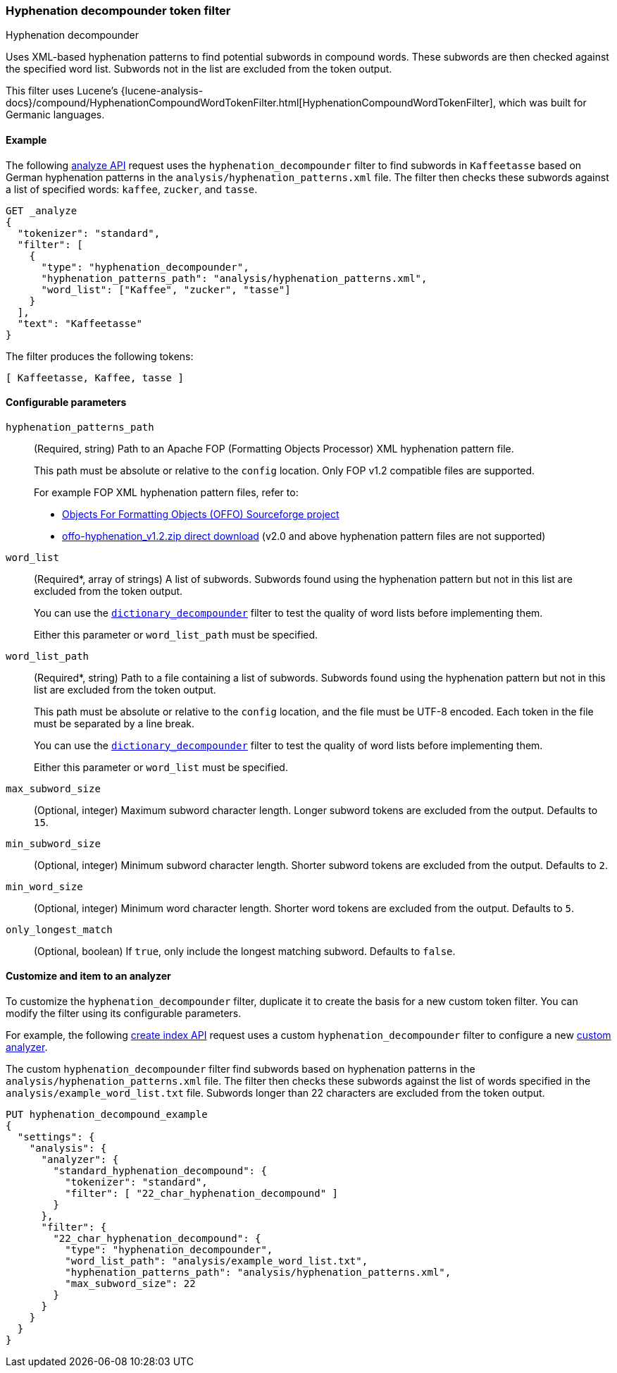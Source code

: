[[analysis-hyp-decomp-tokenfilter]]
=== Hyphenation decompounder token filter
++++
<titleabbrev>Hyphenation decompounder</titleabbrev>
++++

Uses XML-based hyphenation patterns to find potential subwords in compound
words. These subwords are then checked against the specified word list. Subwords not
in the list are excluded from the token output.

This filter uses Lucene's
{lucene-analysis-docs}/compound/HyphenationCompoundWordTokenFilter.html[HyphenationCompoundWordTokenFilter],
which was built for Germanic languages.

[[analysis-hyp-decomp-tokenfilter-analyze-ex]]
==== Example

The following <<indices-analyze,analyze API>> request uses the
`hyphenation_decompounder` filter to find subwords in `Kaffeetasse` based on
German hyphenation patterns in the `analysis/hyphenation_patterns.xml` file. The
filter then checks these subwords against a list of specified words: `kaffee`,
`zucker`, and `tasse`.

[source,console]
--------------------------------------------------
GET _analyze
{
  "tokenizer": "standard",
  "filter": [
    {
      "type": "hyphenation_decompounder",
      "hyphenation_patterns_path": "analysis/hyphenation_patterns.xml",
      "word_list": ["Kaffee", "zucker", "tasse"]
    }
  ],
  "text": "Kaffeetasse"
}
--------------------------------------------------
// TEST[skip: requires a valid hyphenation_patterns.xml file for DE-DR]

The filter produces the following tokens:

[source,text]
--------------------------------------------------
[ Kaffeetasse, Kaffee, tasse ]
--------------------------------------------------

[[analysis-hyp-decomp-tokenfilter-configure-parms]]
==== Configurable parameters

`hyphenation_patterns_path`::
+
--
(Required, string)
Path to an Apache FOP (Formatting Objects Processor) XML hyphenation pattern file.

This path must be absolute or relative to the `config` location. Only FOP v1.2
compatible files are supported.

For example FOP XML hyphenation pattern files, refer to:

* http://offo.sourceforge.net/#FOP+XML+Hyphenation+Patterns[Objects For Formatting Objects (OFFO) Sourceforge project]
* https://sourceforge.net/projects/offo/files/offo-hyphenation/1.2/offo-hyphenation_v1.2.zip/download[offo-hyphenation_v1.2.zip direct download] (v2.0 and above hyphenation pattern files are not supported)
--

`word_list`::
+
--
(Required+++*+++, array of strings)
A list of subwords. Subwords found using the hyphenation pattern but not in this
list are excluded from the token output.

You can use the <<analysis-dict-decomp-tokenfilter,`dictionary_decompounder`>>
filter to test the quality of word lists before implementing them.

Either this parameter or `word_list_path` must be specified.
--

`word_list_path`::
+
--
(Required+++*+++, string)
Path to a file containing a list of subwords. Subwords found using the
hyphenation pattern but not in this list are excluded from the token output.

This path must be absolute or relative to the `config` location, and the file
must be UTF-8 encoded. Each token in the file must be separated by a line break.

You can use the <<analysis-dict-decomp-tokenfilter,`dictionary_decompounder`>>
filter to test the quality of word lists before implementing them.

Either this parameter or `word_list` must be specified.
--

`max_subword_size`::
(Optional, integer)
Maximum subword character length. Longer subword tokens are excluded from the
output. Defaults to `15`.

`min_subword_size`::
(Optional, integer)
Minimum subword character length. Shorter subword tokens are excluded from the
output. Defaults to `2`.

`min_word_size`::
(Optional, integer)
Minimum word character length. Shorter word tokens are excluded from the
output. Defaults to `5`.

`only_longest_match`::
(Optional, boolean)
If `true`, only include the longest matching subword. Defaults to `false`.

[[analysis-hyp-decomp-tokenfilter-customize]]
==== Customize and item to an analyzer

To customize the `hyphenation_decompounder` filter, duplicate it to create the
basis for a new custom token filter. You can modify the filter using its
configurable parameters.

For example, the following <<indices-create-index,create index API>> request
uses a custom `hyphenation_decompounder` filter to configure a new
<<analysis-custom-analyzer,custom analyzer>>.

The custom `hyphenation_decompounder` filter find subwords based on hyphenation
patterns in the `analysis/hyphenation_patterns.xml` file. The filter then checks
these subwords against the list of words specified in the
`analysis/example_word_list.txt` file. Subwords longer than 22 characters are
excluded from the token output.

[source,console]
--------------------------------------------------
PUT hyphenation_decompound_example
{
  "settings": {
    "analysis": {
      "analyzer": {
        "standard_hyphenation_decompound": {
          "tokenizer": "standard",
          "filter": [ "22_char_hyphenation_decompound" ]
        }
      },
      "filter": {
        "22_char_hyphenation_decompound": {
          "type": "hyphenation_decompounder",
          "word_list_path": "analysis/example_word_list.txt",
          "hyphenation_patterns_path": "analysis/hyphenation_patterns.xml",
          "max_subword_size": 22
        }
      }
    }
  }
}
--------------------------------------------------
